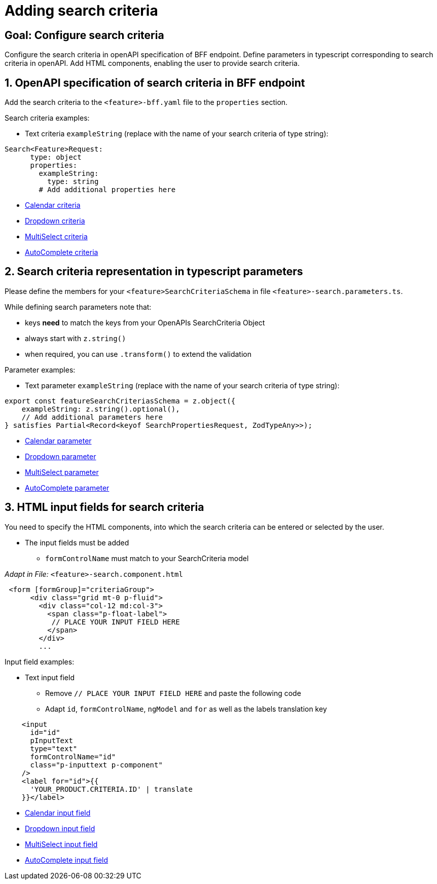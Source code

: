= Adding search criteria

:idprefix:
:idseparator: -
:!sectids:
[#configure-search-criteria]
== Goal: Configure search criteria
:sectids:
:sectnums:

Configure the search criteria in openAPI specification of BFF endpoint. Define parameters in typescript corresponding to search criteria in openAPI. Add HTML components, enabling the user to provide search criteria.

[#request-object]
== OpenAPI specification of search criteria in BFF endpoint
Add the search criteria to the `+<feature>-bff.yaml+` file to the `+properties+` section.

Search criteria examples:

* Text criteria `+exampleString+` (replace with the name of your search criteria of type string):

[source, yml]
----
Search<Feature>Request:
      type: object
      properties:
        exampleString:
          type: string
        # Add additional properties here
----

* xref:ngrx/cookbook/adding-search-criteria/calendar.adoc[Calendar criteria]
* xref:ngrx/cookbook/adding-search-criteria/dropdown.adoc[Dropdown criteria]
* xref:ngrx/cookbook/adding-search-criteria/multiselect.adoc[MultiSelect criteria]
* xref:ngrx/cookbook/adding-search-criteria/autocomplete/autocomplete.adoc[AutoComplete criteria]

[#parameters]
== Search criteria representation in typescript parameters
Please define the members for your `+<feature>SearchCriteriaSchema+` in file `+<feature>-search.parameters.ts+`.

While defining search parameters note that:

* keys *need* to match the keys from your OpenAPIs SearchCriteria Object
* always start with `+z.string()+`
* when required, you can use `+.transform()+` to extend the validation

Parameter examples:

* Text parameter `+exampleString+` (replace with the name of your search criteria of type string):

[source, typescript]
----
export const featureSearchCriteriasSchema = z.object({
    exampleString: z.string().optional(),
    // Add additional parameters here
} satisfies Partial<Record<keyof SearchPropertiesRequest, ZodTypeAny>>);
----

* xref:ngrx/cookbook/adding-search-criteria/calendar.adoc[Calendar parameter]
* xref:ngrx/cookbook/adding-search-criteria/dropdown.adoc[Dropdown parameter]
* xref:ngrx/cookbook/adding-search-criteria/multiselect.adoc[MultiSelect parameter]
* xref:ngrx/cookbook/adding-search-criteria/autocomplete/autocomplete.adoc[AutoComplete parameter]


[#html]
== HTML input fields for search criteria
You need to specify the HTML components, into which the search criteria can be entered or selected by the user.

* The input fields must be added
** `+formControlName+` must match to your SearchCriteria model

_Adapt in File:_ `+<feature>-search.component.html+`

[subs=+macros]
[source, html]
----
 <form [formGroup]="criteriaGroup">
      <div class="grid mt-0 p-fluid">
        <div class="col-12 md:col-3">
          <span class="p-float-label">
           // PLACE YOUR INPUT FIELD HERE
          </span>
        </div>
        ...
----

Input field examples:

* Text input field
** Remove `+// PLACE YOUR INPUT FIELD HERE+` and paste the following code
** Adapt `+id+`, `+formControlName+`, `+ngModel+` and `+for+` as well as the labels translation key

[source, html]
----
    <input
      id="id"
      pInputText
      type="text"
      formControlName="id"
      class="p-inputtext p-component"
    />
    <label for="id">{{
      'YOUR_PRODUCT.CRITERIA.ID' | translate
    }}</label>
----

* xref:ngrx/cookbook/adding-search-criteria/calendar.adoc[Calendar input field]
* xref:ngrx/cookbook/adding-search-criteria/dropdown.adoc[Dropdown input field]
* xref:ngrx/cookbook/adding-search-criteria/multiselect.adoc[MultiSelect input field]
* xref:ngrx/cookbook/adding-search-criteria/autocomplete/autocomplete.adoc[AutoComplete input field]
